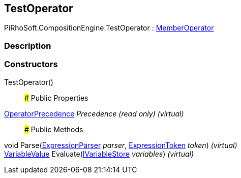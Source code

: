 [#reference/test-operator]

## TestOperator

PiRhoSoft.CompositionEngine.TestOperator : <<reference/member-operator.html,MemberOperator>>

### Description

### Constructors

TestOperator()::

### Public Properties

<<reference/operator-precedence.html,OperatorPrecedence>> _Precedence_ _(read only)_ _(virtual)_::

### Public Methods

void Parse(<<reference/expression-parser.html,ExpressionParser>> _parser_, <<reference/expression-token.html,ExpressionToken>> _token_) _(virtual)_::

<<reference/variable-value.html,VariableValue>> Evaluate(<<reference/i-variable-store.html,IVariableStore>> _variables_) _(virtual)_::